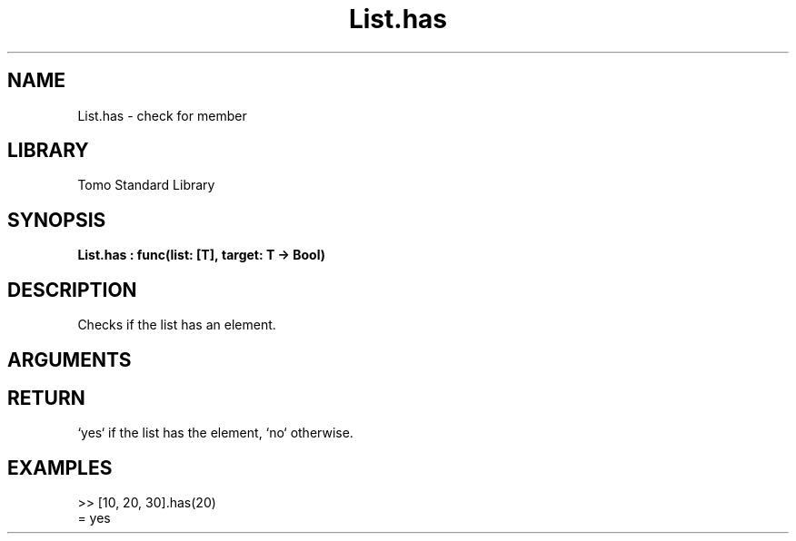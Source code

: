 '\" t
.\" Copyright (c) 2025 Bruce Hill
.\" All rights reserved.
.\"
.TH List.has 3 2025-04-21T14:58:16.946526 "Tomo man-pages"
.SH NAME
List.has \- check for member
.SH LIBRARY
Tomo Standard Library
.SH SYNOPSIS
.nf
.BI List.has\ :\ func(list:\ [T],\ target:\ T\ ->\ Bool)
.fi
.SH DESCRIPTION
Checks if the list has an element.


.SH ARGUMENTS

.TS
allbox;
lb lb lbx lb
l l l l.
Name	Type	Description	Default
list	[T]	The list to check. 	-
target	T	The element to check for. 	-
.TE
.SH RETURN
`yes` if the list has the element, `no` otherwise.

.SH EXAMPLES
.EX
>> [10, 20, 30].has(20)
= yes
.EE

